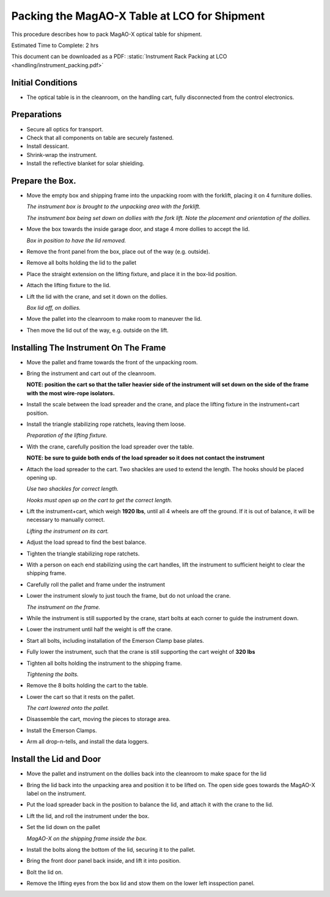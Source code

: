 Packing the MagAO-X Table at LCO for Shipment
=============================================

This procedure describes how to pack MagAO-X optical table for shipment.

Estimated Time to Complete: 2 hrs

This document can be downloaded as a PDF: :static:`Instrument Rack Packing at LCO <handling/instrument_packing.pdf>`

Initial Conditions
------------------

-  The optical table is in the cleanroom, on the handling cart, fully
   disconnected from the control electronics.

Preparations
------------

-  Secure all optics for transport.

-  Check that all components on table are securely fastened.

-  Install dessicant.

-  Shrink-wrap the instrument.

-  Install the reflective blanket for solar shielding.

Prepare the Box.
----------------

-  Move the empty box and shipping frame into the unpacking room with
   the forklift, placing it on 4 furniture dollies.

   .. image:: figures/box_forking.jpg

   *The instrument box is brought to the unpacking area with the
   forklift.*

   .. image:: figures/box_dollies.jpg

   *The instrument box being set down on dollies with the fork lift.
   Note the placement and orientation of the dollies.*

-  Move the box towards the inside garage door, and stage 4 more
   dollies to accept the lid.

   .. image:: figures/box_for_lid_removal.jpg

   *Box in position to have the lid removed.*

-  Remove the front panel from the box, place out of the way
   (e.g. outside).

-  Remove all bolts holding the lid to the pallet

-  Place the straight extension on the lifting fixture, and place it
   in the box-lid position.

-  Attach the lifting fixture to the lid.

-  Lift the lid with the crane, and set it down on the dollies.

   .. image:: figures/lid_off.jpg

   *Box lid off, on dollies.*

-  Move the pallet into the cleanroom to make room to maneuver the
   lid.

-  Then move the lid out of the way, e.g. outside on the lift.

Installing The Instrument On The Frame
--------------------------------------

-  Move the pallet and frame towards the front of the unpacking room.

-  Bring the instrument and cart out of the cleanroom.

   **NOTE: position the cart so that the taller heavier side of the
   instrument will set down on the side of the frame with the most
   wire-rope isolators.**

-  Install the scale between the load spreader and the crane, and
   place the lifting fixture in the instrument+cart position.

-  Install the triangle stabilizing rope ratchets, leaving them loose.

   .. image:: figures/lifting_fixture_install.png

   *Preparation of the lifting fixture.*

-  With the crane, carefully position the load spreader over the
   table.

   **NOTE: be sure to guide both ends of the load spreader so it does
   not contact the instrument**

-  Attach the load spreader to the cart. Two shackles are used to
   extend the length. The hooks should be placed opening up.

   .. image:: figures/cart_lift_extensions.jpg

   *Use two shackles for correct length.*

   .. image:: figures/cart_hooks_up.png

   *Hooks must open up on the cart to get the correct length.*

-  Lift the instrument+cart, which weigh **1920 lbs**, until all 4
   wheels are off the ground. If it is out of balance, it will be
   necessary to manually correct.

   .. image:: figures/inst_cart_lift.jpg

   *Lifting the instrument on its cart.*

-  Adjust the load spread to find the best balance.

-  Tighten the triangle stabilizing rope ratchets.

-  With a person on each end stabilizing using the cart handles, lift
   the instrument to sufficient height to clear the shipping frame.

-  Carefully roll the pallet and frame under the instrument

-  Lower the instrument slowly to just touch the frame, but do not
   unload the crane.

   .. image:: figures/inst_on_frame.jpg

   *The instrument on the frame.*

-  While the instrument is still supported by the crane, start bolts
   at each corner to guide the instrument down.

-  Lower the instrument until half the weight is off the crane.

-  Start all bolts, including installation of the Emerson Clamp base
   plates.

-  Fully lower the instrument, such that the crane is still supporting
   the cart weight of **320 lbs**

-  Tighten all bolts holding the instrument to the shipping frame.

   .. image:: figures/bolt_tightening.jpg

   *Tightening the bolts.*

-  Remove the 8 bolts holding the cart to the table.

-  Lower the cart so that it rests on the pallet.

   .. image:: figures/cart_on_pallet.jpg

   *The cart lowered onto the pallet.*

-  Disassemble the cart, moving the pieces to storage area.

-  Install the Emerson Clamps.

-  Arm all drop-n-tells, and install the data loggers.

Install the Lid and Door
------------------------

-  Move the pallet and instrument on the dollies back into the
   cleanroom to make space for the lid

-  Bring the lid back into the unpacking area and position it to be
   lifted on. The open side goes towards the MagAO-X label on the
   instrument.

-  Put the load spreader back in the position to balance the lid, and
   attach it with the crane to the lid.

-  Lift the lid, and roll the instrument under the box.

-  Set the lid down on the pallet

   .. image:: figures/inst_inside_box.jpg

   *MagAO-X on the shipping frame inside the box.*

-  Install the bolts along the bottom of the lid, securing it to the
   pallet.

-  Bring the front door panel back inside, and lift it into position.

-  Bolt the lid on.

-  Remove the lifting eyes from the box lid and stow them on the lower
   left insspection panel.
